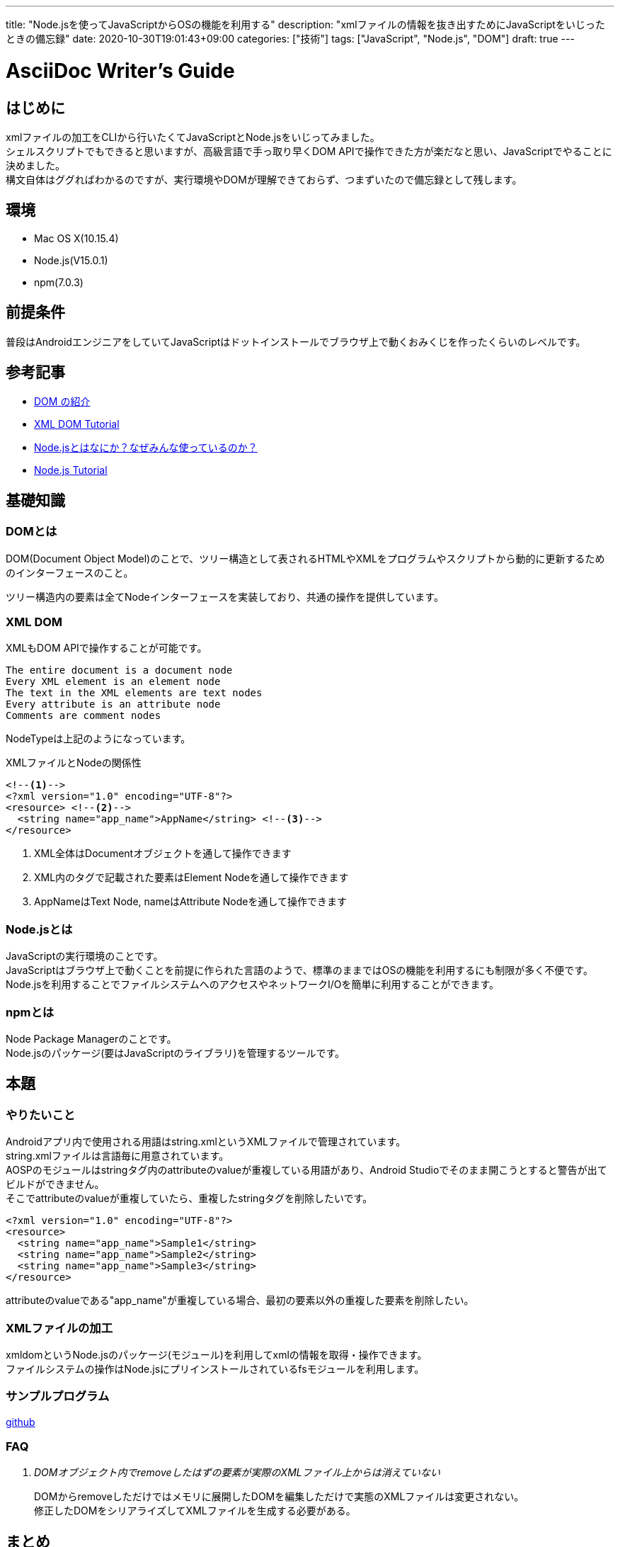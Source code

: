 ---
title: "Node.jsを使ってJavaScriptからOSの機能を利用する"
description: "xmlファイルの情報を抜き出すためにJavaScriptをいじったときの備忘録"
date: 2020-10-30T19:01:43+09:00
categories: ["技術"]
tags: ["JavaScript", "Node.js", "DOM"]
draft: true
---

= AsciiDoc Writer's Guide
:toc:

== はじめに
xmlファイルの加工をCLIから行いたくてJavaScriptとNode.jsをいじってみました。 +
シェルスクリプトでもできると思いますが、高級言語で手っ取り早くDOM APIで操作できた方が楽だなと思い、JavaScriptでやることに決めました。 +
構文自体はググればわかるのですが、実行環境やDOMが理解できておらず、つまずいたので備忘録として残します。

== 環境
* Mac OS X(10.15.4)
* Node.js(V15.0.1)
* npm(7.0.3)

== 前提条件
普段はAndroidエンジニアをしていてJavaScriptはドットインストールでブラウザ上で動くおみくじを作ったくらいのレベルです。

== 参考記事
* https://developer.mozilla.org/ja/docs/Web/API/Document_Object_Model/Introduction[DOM の紹介]
* https://www.w3schools.com/xml/dom_intro.asp[XML DOM Tutorial]
* https://qiita.com/non_cal/items/a8fee0b7ad96e67713eb[Node.jsとはなにか？なぜみんな使っているのか？]
* https://www.w3schools.com/nodejs/default.asp[Node.js Tutorial]

== 基礎知識
=== DOMとは
DOM(Document Object Model)のことで、ツリー構造として表されるHTMLやXMLをプログラムやスクリプトから動的に更新するためのインターフェースのこと。

ツリー構造内の要素は全てNodeインターフェースを実装しており、共通の操作を提供しています。 +

=== XML DOM
XMLもDOM APIで操作することが可能です。
```
The entire document is a document node
Every XML element is an element node
The text in the XML elements are text nodes
Every attribute is an attribute node
Comments are comment nodes
```
NodeTypeは上記のようになっています。

.XMLファイルとNodeの関係性
[soource,xml]
----
<!--1-->
<?xml version="1.0" encoding="UTF-8"?>
<resource> <!--2-->
  <string name="app_name">AppName</string> <!--3-->
</resource>
----
<1> XML全体はDocumentオブジェクトを通して操作できます
<2> XML内のタグで記載された要素はElement Nodeを通して操作できます
<3> AppNameはText Node, nameはAttribute Nodeを通して操作できます

=== Node.jsとは
JavaScriptの実行環境のことです。 +
JavaScriptはブラウザ上で動くことを前提に作られた言語のようで、標準のままではOSの機能を利用するにも制限が多く不便です。 +
Node.jsを利用することでファイルシステムへのアクセスやネットワークI/Oを簡単に利用することができます。

=== npmとは
Node Package Managerのことです。 +
Node.jsのパッケージ(要はJavaScriptのライブラリ)を管理するツールです。

== 本題

=== やりたいこと
Androidアプリ内で使用される用語はstring.xmlというXMLファイルで管理されています。 +
string.xmlファイルは言語毎に用意されています。 +
AOSPのモジュールはstringタグ内のattributeのvalueが重複している用語があり、Android Studioでそのまま開こうとすると警告が出てビルドができません。 +
そこでattributeのvalueが重複していたら、重複したstringタグを削除したいです。 +

[soource,xml]
----
<?xml version="1.0" encoding="UTF-8"?>
<resource>
  <string name="app_name">Sample1</string>
  <string name="app_name">Sample2</string>
  <string name="app_name">Sample3</string>
</resource>
----
attributeのvalueである"app_name"が重複している場合、最初の要素以外の重複した要素を削除したい。

=== XMLファイルの加工
xmldomというNode.jsのパッケージ(モジュール)を利用してxmlの情報を取得・操作できます。 +
ファイルシステムの操作はNode.jsにプリインストールされているfsモジュールを利用します。

=== サンプルプログラム
https://github.com/dotechan/RemoveDuplicateString[github]

=== FAQ
[qanda]
DOMオブジェクト内でremoveしたはずの要素が実際のXMLファイル上からは消えていない::
DOMからremoveしただけではメモリに展開したDOMを編集しただけで実態のXMLファイルは変更されない。 +
修正したDOMをシリアライズしてXMLファイルを生成する必要がある。

== まとめ
XMLをDOMから簡単に編集することができました。 +
とはいえJavaScriptを書き慣れていないのとJavaScriptやNode.jsのリファレンスの見方がしっくりこなくて時間がかかりました。 +
改めてAndroidのリファレンスはよく整備されているなと感じました。
